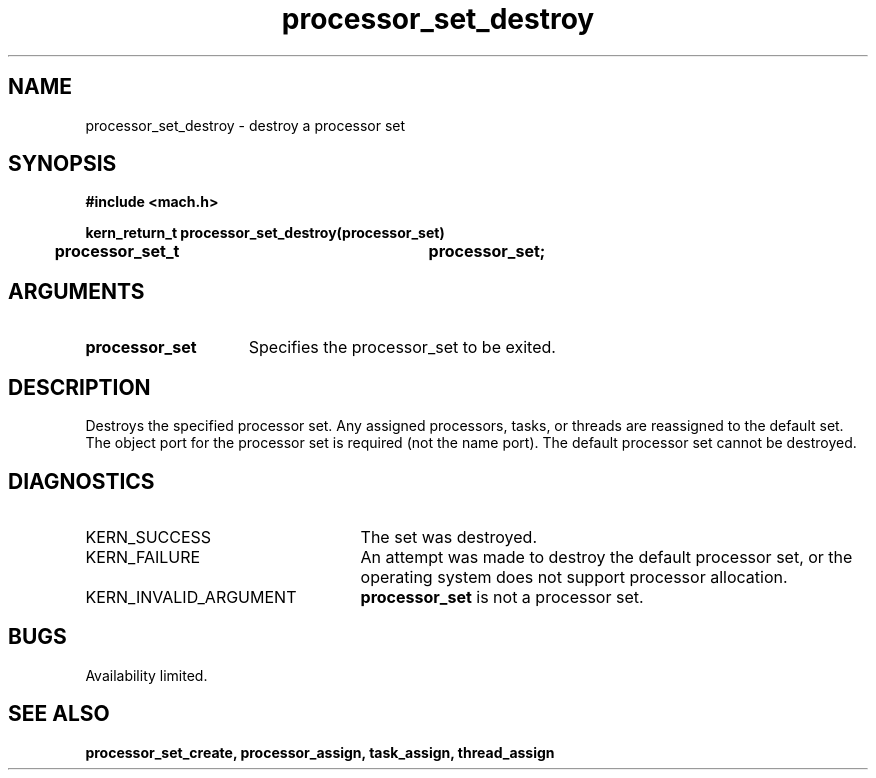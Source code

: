.TH processor_set_destroy 2 8/13/89
.CM 4
.SH NAME
.nf
processor_set_destroy  \-  destroy a processor set
.SH SYNOPSIS
.nf
.ft B
#include <mach.h>

.nf
.ft B
kern_return_t processor_set_destroy(processor_set)
	processor_set_t		processor_set;




.fi
.ft P
.SH ARGUMENTS
.TP 15
.B
.B processor_set
Specifies the processor_set to be exited.

.SH DESCRIPTION
Destroys the specified processor set.  Any assigned processors, tasks, or
threads are reassigned to the default set.  The object port for the
processor set is required (not the name port).  The default processor
set cannot be destroyed.

.SH DIAGNOSTICS
.TP 25
KERN_SUCCESS
The set was destroyed.
.TP 25
KERN_FAILURE
An attempt was made to destroy the default processor set, or
the operating system does not support processor allocation.
.TP 25
KERN_INVALID_ARGUMENT
.B processor_set
is not a processor set.

.SH BUGS
Availability limited.

.SH SEE ALSO
.B processor_set_create, processor_assign, task_assign, thread_assign

